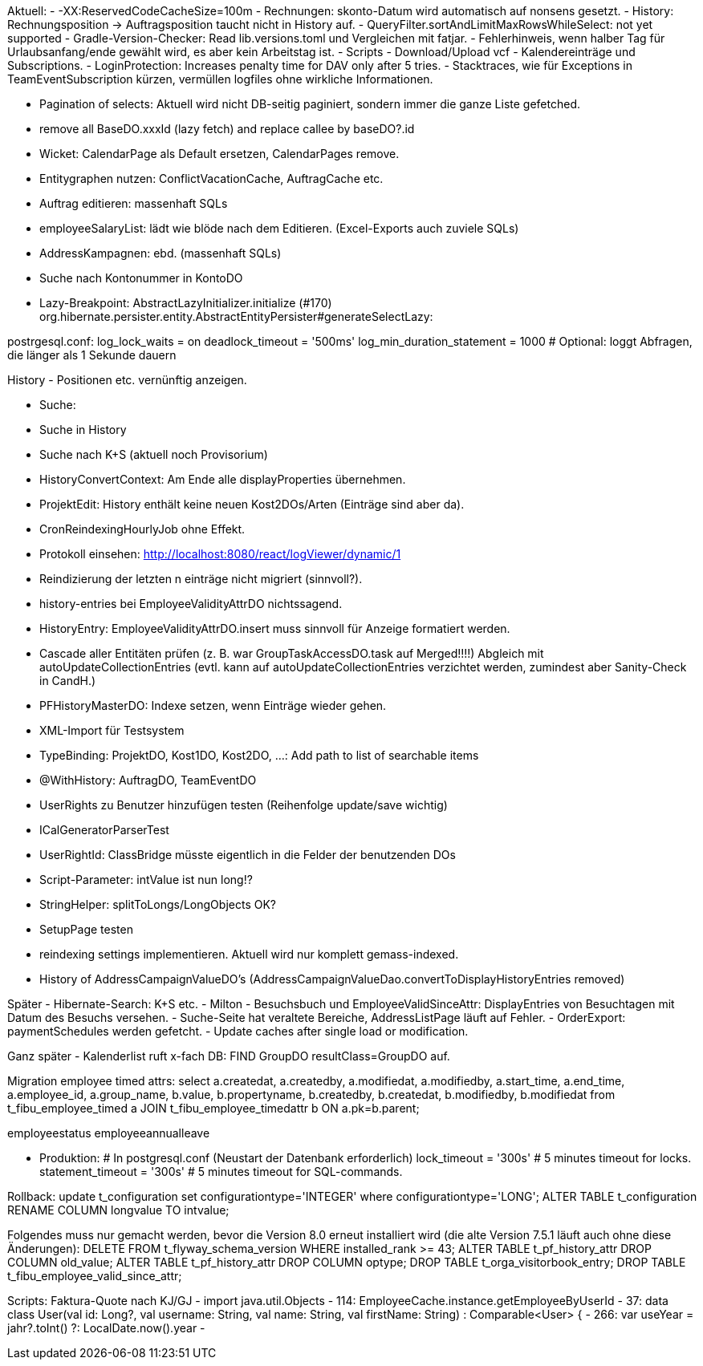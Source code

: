 Aktuell:
- -XX:ReservedCodeCacheSize=100m
- Rechnungen: skonto-Datum wird automatisch auf nonsens gesetzt.
- History: Rechnungsposition -> Auftragsposition taucht nicht in History auf.
- QueryFilter.sortAndLimitMaxRowsWhileSelect: not yet supported
- Gradle-Version-Checker: Read lib.versions.toml und Vergleichen mit fatjar.
- Fehlerhinweis, wenn halber Tag für Urlaubsanfang/ende gewählt wird, es aber kein Arbeitstag ist.
- Scripts
- Download/Upload vcf
- Kalendereinträge und Subscriptions.
- LoginProtection: Increases penalty time for DAV only after 5 tries.
- Stacktraces, wie für Exceptions in TeamEventSubscription kürzen, vermüllen logfiles ohne wirkliche Informationen.

- Pagination of selects: Aktuell wird nicht DB-seitig paginiert, sondern immer die ganze Liste gefetched.
- remove all BaseDO.xxxId (lazy fetch) and replace callee by baseDO?.id
- Wicket: CalendarPage als Default ersetzen, CalendarPages remove.
- Entitygraphen nutzen: ConflictVacationCache, AuftragCache etc.
  - Auftrag editieren: massenhaft SQLs
  - employeeSalaryList: lädt wie blöde nach dem Editieren. (Excel-Exports auch zuviele SQLs)
  - AddressKampagnen: ebd. (massenhaft SQLs)
- Suche nach Kontonummer in KontoDO

- Lazy-Breakpoint: AbstractLazyInitializer.initialize (#170)
org.hibernate.persister.entity.AbstractEntityPersister#generateSelectLazy:

postrgesql.conf:
 log_lock_waits = on
 deadlock_timeout = '500ms'
 log_min_duration_statement = 1000  # Optional: loggt Abfragen, die länger als 1 Sekunde dauern

History
- Positionen etc. vernünftig anzeigen.

- Suche:
  - Suche in History
  - Suche nach K+S (aktuell noch Provisorium)
- HistoryConvertContext: Am Ende alle displayProperties übernehmen.

- ProjektEdit: History enthält keine neuen Kost2DOs/Arten (Einträge sind aber da).
- CronReindexingHourlyJob ohne Effekt.
- Protokoll einsehen: http://localhost:8080/react/logViewer/dynamic/1
- Reindizierung der letzten n einträge nicht migriert (sinnvoll?).
- history-entries bei EmployeeValidityAttrDO nichtssagend.
- HistoryEntry: EmployeeValidityAttrDO.insert muss sinnvoll für Anzeige formatiert werden.
- Cascade aller Entitäten prüfen (z. B. war GroupTaskAccessDO.task auf Merged!!!!) Abgleich mit autoUpdateCollectionEntries (evtl. kann auf autoUpdateCollectionEntries verzichtet werden, zumindest aber Sanity-Check in CandH.)
- PFHistoryMasterDO: Indexe setzen, wenn Einträge wieder gehen.
- XML-Import für Testsystem
- TypeBinding: ProjektDO, Kost1DO, Kost2DO, ...: Add path to list of searchable items
- @WithHistory: AuftragDO, TeamEventDO
- UserRights zu Benutzer hinzufügen testen (Reihenfolge update/save wichtig)
- ICalGeneratorParserTest
- UserRightId: ClassBridge müsste eigentlich in die Felder der benutzenden DOs
- Script-Parameter: intValue ist nun long!?
- StringHelper: splitToLongs/LongObjects OK?
- SetupPage testen
- reindexing settings implementieren. Aktuell wird nur komplett gemass-indexed.
- History of AddressCampaignValueDO's (AddressCampaignValueDao.convertToDisplayHistoryEntries removed)

Später
- Hibernate-Search: K+S etc.
- Milton
- Besuchsbuch und EmployeeValidSinceAttr: DisplayEntries von Besuchtagen mit Datum des Besuchs versehen.
- Suche-Seite hat veraltete Bereiche, AddressListPage läuft auf Fehler.
- OrderExport: paymentSchedules werden gefetcht.
- Update caches after single load or modification.

Ganz später
- Kalenderlist ruft x-fach DB: FIND GroupDO resultClass=GroupDO auf.

Migration employee timed attrs:
select a.createdat, a.createdby, a.modifiedat, a.modifiedby, a.start_time, a.end_time, a.employee_id, a.group_name, b.value, b.propertyname, b.createdby, b.createdat, b.modifiedby, b.modifiedat from t_fibu_employee_timed a JOIN t_fibu_employee_timedattr b ON a.pk=b.parent;

employeestatus
employeeannualleave

- Produktion:
  # In postgresql.conf (Neustart der Datenbank erforderlich)
  lock_timeout = '300s'   # 5 minutes timeout for locks.
  statement_timeout = '300s'   # 5 minutes timeout for SQL-commands.


Rollback:
update t_configuration set configurationtype='INTEGER' where configurationtype='LONG';
ALTER TABLE t_configuration RENAME COLUMN longvalue TO intvalue;

Folgendes muss nur gemacht werden, bevor die Version 8.0 erneut installiert wird (die alte Version 7.5.1 läuft auch ohne diese Änderungen):
DELETE FROM t_flyway_schema_version WHERE installed_rank >= 43;
ALTER TABLE t_pf_history_attr DROP COLUMN old_value;
ALTER TABLE t_pf_history_attr DROP COLUMN optype;
DROP TABLE t_orga_visitorbook_entry;
DROP TABLE t_fibu_employee_valid_since_attr;




Scripts:
Faktura-Quote nach KJ/GJ
 - import java.util.Objects
 - 114: EmployeeCache.instance.getEmployeeByUserId
 - 37: data class User(val id: Long?, val username: String, val name: String, val firstName: String) : Comparable<User> {
 - 266: var useYear = jahr?.toInt() ?: LocalDate.now().year
 -

